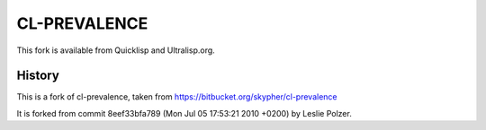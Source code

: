 =============
CL-PREVALENCE
=============

.. image:: https://github.com/40ants/cl-prevalence/workflows/CI/badge.svg

This fork is available from Quicklisp and Ultralisp.org.

History
-------

This is a fork of cl-prevalence, taken from https://bitbucket.org/skypher/cl-prevalence

It is forked from commit 8eef33bfa789 (Mon Jul 05 17:53:21 2010 +0200) by Leslie Polzer.
